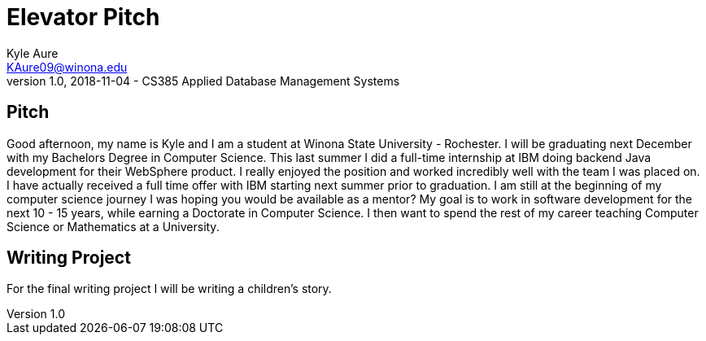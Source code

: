 = Elevator Pitch
Kyle Aure <KAure09@winona.edu>
v1.0, 2018-11-04 - CS385 Applied Database Management Systems
:RepoURL: https://github.com/KyleAure/WSURochester
:AuthorURL: https://github.com/KyleAure
:DirURL: {RepoURL}/CS385

== Pitch

Good afternoon, my name is Kyle and I am a student at Winona State University - Rochester.
I will be graduating next December with my Bachelors Degree in Computer Science.
This last summer I did a full-time internship at IBM doing backend Java development for their WebSphere product.
I really enjoyed the position and worked incredibly well with the team I was placed on.
I have actually received a full time offer with IBM starting next summer prior to graduation.
I am still at the beginning of my computer science journey I was hoping you would be available as a mentor?
My goal is to work in software development for the next 10 - 15 years, while earning a Doctorate in Computer Science.
I then want to spend the rest of my career teaching Computer Science or Mathematics at a University.

== Writing Project

For the final writing project I will be writing a children's story.
